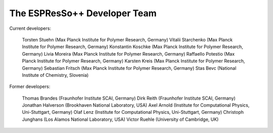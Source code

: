 The ESPResSo++ Developer Team
=============================

Current developers:

    Torsten Stuehn (Max Planck Institute for Polymer Research, Germany)
    Vitalii Starchenko (Max Planck Institute for Polymer Research, Germany)
    Konstantin Koschke (Max Planck Institute for Polymer Research, Germany)
    Livia Moreira (Max Planck Institute for Polymer Research, Germany)
    Raffaello Potestio (Max Planck Institute for Polymer Research, Germany)
    Karsten Kreis (Max Planck Institute for Polymer Research, Germany)
    Sebastian Fritsch (Max Planck Institute for Polymer Research, Germany)
    Stas Bevc (National Institute of Chemistry, Slovenia) 

Former developers:

    Thomas Brandes (Fraunhofer Institute SCAI, Germany)
    Dirk Reith (Fraunhofer Institute SCAI, Germany)
    Jonathan Halverson (Brookhaven National Laboratory, USA)
    Axel Arnold (Institute for Computational Physics, Uni-Stuttgart, Germany)
    Olaf Lenz (Institute for Computational Physics, Uni-Stuttgart, Germany)
    Christoph Junghans (Los Alamos National Laboratory, USA)
    Victor Ruehle (University of Cambridge, UK) 

